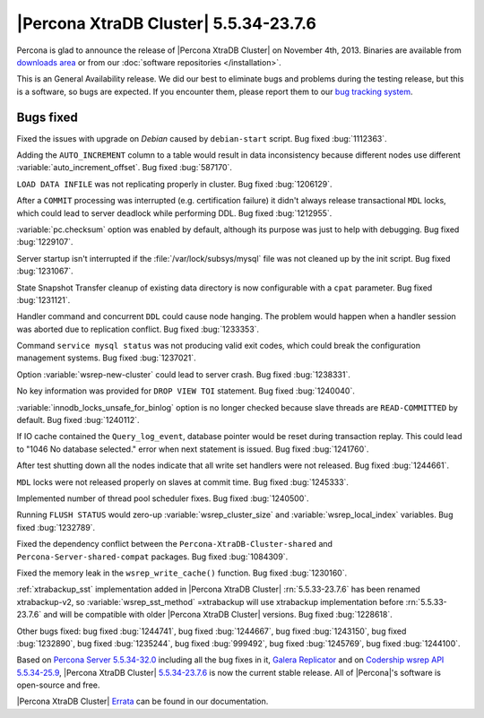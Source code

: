 .. rn:: 5.5.34-23.7.6

========================================
 |Percona XtraDB Cluster| 5.5.34-23.7.6
========================================

Percona is glad to announce the release of |Percona XtraDB Cluster| on November 4th, 2013. Binaries are available from `downloads area <http://www.percona.com/downloads/Percona-XtraDB-Cluster/5.5.34-23.7.6/>`_ or from our :doc:`software repositories </installation>`.

This is an General Availability release. We did our best to eliminate bugs and problems during the testing release, but this is a software, so bugs are expected. If you encounter them, please report them to our `bug tracking system <https://bugs.launchpad.net/percona-xtradb-cluster/+filebug>`_.

Bugs fixed 
==========

Fixed the issues with upgrade on *Debian* caused by ``debian-start`` script. Bug fixed :bug:`1112363`.

Adding the ``AUTO_INCREMENT`` column to a table would result in data inconsistency because different nodes use different :variable:`auto_increment_offset`. Bug fixed :bug:`587170`.

``LOAD DATA INFILE`` was not replicating properly in cluster. Bug fixed :bug:`1206129`.

After a ``COMMIT`` processing was interrupted (e.g. certification failure) it didn't always release transactional ``MDL`` locks, which could lead to server deadlock while performing DDL. Bug fixed :bug:`1212955`.

:variable:`pc.checksum` option was enabled by default, although its purpose was just to help with debugging. Bug fixed :bug:`1229107`.

Server startup isn't interrupted if the :file:`/var/lock/subsys/mysql` file was not cleaned up by the init script. Bug fixed :bug:`1231067`.

State Snapshot Transfer cleanup of existing data directory is now configurable with a ``cpat`` parameter. Bug fixed :bug:`1231121`.

Handler command and concurrent ``DDL`` could cause node hanging. The problem would happen when a handler session was aborted due to replication conflict. Bug fixed :bug:`1233353`.

Command ``service mysql status`` was not producing valid exit codes, which could break the configuration management systems. Bug fixed :bug:`1237021`.

Option :variable:`wsrep-new-cluster` could lead to server crash. Bug fixed :bug:`1238331`.

No key information was provided for ``DROP VIEW TOI`` statement. Bug fixed :bug:`1240040`.

:variable:`innodb_locks_unsafe_for_binlog` option  is no longer checked because slave threads are ``READ-COMMITTED`` by default. Bug fixed :bug:`1240112`.

If IO cache contained the ``Query_log_event``, database pointer would be reset during transaction replay. This could lead to "1046 No database selected." error when next statement is issued. Bug fixed :bug:`1241760`.

After test shutting down all the nodes indicate that all write set handlers were not released. Bug fixed :bug:`1244661`.

``MDL`` locks were not released properly on slaves at commit time. Bug fixed :bug:`1245333`.

Implemented number of thread pool scheduler fixes. Bug fixed :bug:`1240500`.

Running ``FLUSH STATUS`` would zero-up :variable:`wsrep_cluster_size` and :variable:`wsrep_local_index` variables. Bug fixed :bug:`1232789`.

Fixed the dependency conflict between the ``Percona-XtraDB-Cluster-shared`` and ``Percona-Server-shared-compat`` packages. Bug fixed :bug:`1084309`.

Fixed the memory leak in the ``wsrep_write_cache()`` function. Bug fixed :bug:`1230160`.

:ref:`xtrabackup_sst` implementation added in |Percona XtraDB Cluster| :rn:`5.5.33-23.7.6` has been renamed xtrabackup-v2, so :variable:`wsrep_sst_method` =xtrabackup will use xtrabackup implementation before :rn:`5.5.33-23.7.6` and will be compatible with older |Percona XtraDB Cluster| versions. Bug fixed :bug:`1228618`.

Other bugs fixed: bug fixed :bug:`1244741`, bug fixed :bug:`1244667`, bug fixed :bug:`1243150`, bug fixed :bug:`1232890`, bug fixed :bug:`1235244`, bug fixed :bug:`999492`, bug fixed :bug:`1245769`, bug fixed :bug:`1244100`.
 
Based on `Percona Server 5.5.34-32.0 <http://www.percona.com/doc/percona-server/5.5/release-notes/Percona-Server-5.5.34-32.0.html>`_ including all the bug fixes in it, `Galera Replicator <https://launchpad.net/galera/+milestone/23.2.7>`_ and on `Codership wsrep API 5.5.34-25.9 <https://launchpad.net/codership-mysql/+milestone/5.5.34-25.9>`_, |Percona XtraDB Cluster| `5.5.34-23.7.6 <https://launchpad.net/percona-xtradb-cluster/+milestone/5.5.34-23.7.6>`_ is now the current stable release. All of |Percona|'s software is open-source and free. 

|Percona XtraDB Cluster| `Errata <http://www.percona.com/doc/percona-xtradb-cluster/errata.html>`_ can be found in our documentation.
